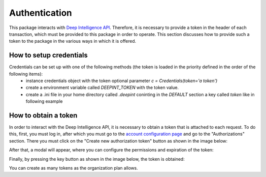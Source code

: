 
Authentication
==============

This package interacts with `Deep Intelligence API <https://app.deepint.net/api/v1/documentation/>`_. Therefore, it is necessary to provide a token in the header of each transaction, which must be provided to this package in order to operate. 
This section discusses how to provide such a token to the package in the various ways in which it is offered.


How to setup credentials
------------------------

Credentials can be set up with one of the following methods (the token is loaded in the priority defined in the order of the following items):
 - instance credentials object with the token optional parameter `c = Credentials(token='a token')`
 - create a environment variable called `DEEPINT_TOKEN` with the token value.
 - create a .ini file in your home directory called `.deepint` coninting in the `DEFAULT` section a key called `token` like in following example

.. code-block::
   :caption: ~/.deepint.ini

	[DEFAULT]
	token=a token



How to obtain a token
---------------------

In order to interact with the Deep Intelligence API, it is necessary to obtain a token that is attached to each request. To do this, first, you must log in, after which you must go to the `account configuration page <https://app.deepint.net/workspace?ws=&s=account>`_  and go to the "Authorizations" section. There you must click on the "Create new authorization token" button as shown in the image below:

.. image:: ../../static/images/obtain_token_step_1.PNG
   :width: 600

After that, a modal will appear, where you can configure the permissions and expiration of the token:

.. image:: ../../static/images/obtain_token_step_2.PNG
   :width: 600

Finally, by pressing the key button as shown in the image below, the token is obtained:

.. image:: ../../static/images/obtain_token_step_3.PNG
   :width: 600

You can create as many tokens as the organization plan allows.
